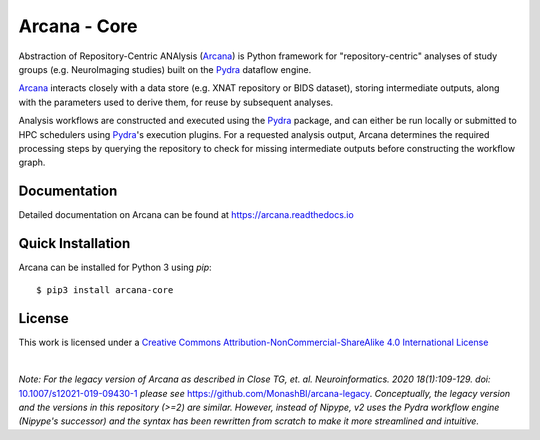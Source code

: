Arcana - Core
=============
.. image:: https://github.com/ArcanaFramework/arcana-core/actions/workflows/tests.yml/badge.svg
   :target: https://github.com/ArcanaFramework/arcana-core/actions/workflows/tests.yml
.. image:: https://codecov.io/gh/ArcanaFramework/arcana-core/branch/main/graph/badge.svg?token=UIS0OGPST7
   :target: https://codecov.io/gh/ArcanaFramework/arcana
.. .. image:: https://img.shields.io/pypi/pyversions/arcana-core.svg
..    :target: https://pypi.python.org/pypi/arcana-core/
..    :alt: Supported Python versions
.. .. image:: https://img.shields.io/pypi/v/arcana-core.svg
..    :target: https://pypi.python.org/pypi/arcana-core/
..    :alt: Latest Version
.. image:: https://readthedocs.org/projects/arcana/badge/?version=latest
  :target: http://arcana.readthedocs.io/en/latest/?badge=latest
  :alt: Documentation Status


Abstraction of Repository-Centric ANAlysis (Arcana_) is Python framework
for "repository-centric" analyses of study groups (e.g. NeuroImaging
studies) built on the Pydra_ dataflow engine.

Arcana_ interacts closely with a data store (e.g. XNAT repository or BIDS dataset),
storing intermediate outputs, along with the parameters used to derive them,
for reuse by subsequent analyses.

Analysis workflows are constructed and executed using the Pydra_
package, and can either be run locally or submitted to HPC
schedulers using Pydra_'s execution plugins. For a requested analysis
output, Arcana determines the required processing steps by querying
the repository to check for missing intermediate outputs before
constructing the workflow graph.

Documentation
-------------

Detailed documentation on Arcana can be found at https://arcana.readthedocs.io

Quick Installation
------------------

Arcana can be installed for Python 3 using *pip*::

    $ pip3 install arcana-core

.. _Arcana: http://arcana.readthedocs.io
.. _Pydra: http://pydra.readthedocs.io
.. _XNAT: http://xnat.org
.. _BIDS: http://bids.neuroimaging.io/
.. _`Environment Modules`: http://modules.sourceforge.net


License
-------

This work is licensed under a
`Creative Commons Attribution-NonCommercial-ShareAlike 4.0 International License <http://creativecommons.org/licenses/by-nc-sa/4.0/>`_

.. image:: https://i.creativecommons.org/l/by-nc-sa/4.0/88x31.png
  :target: http://creativecommons.org/licenses/by-nc-sa/4.0/
  :alt: Creative Commons License: Attribution-NonCommercial-ShareAlike 4.0 International

|

*Note: For the legacy version of Arcana as described in
Close TG, et. al. Neuroinformatics. 2020 18(1):109-129. doi:* `<10.1007/s12021-019-09430-1>`_
*please see* `<https://github.com/MonashBI/arcana-legacy>`_.
*Conceptually, the legacy version and the versions in this repository (>=2) are similar.
However, instead of Nipype, v2 uses the Pydra workflow engine (Nipype's successor)
and the syntax has been rewritten from scratch to make it more streamlined and intuitive.*
